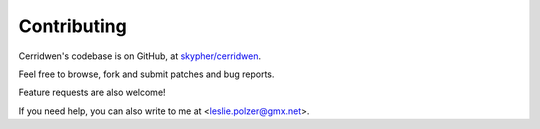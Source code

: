 Contributing
------------

Cerridwen's codebase is on GitHub, at `skypher/cerridwen`_.

.. _skypher/cerridwen: https://github.com/skypher/cerridwen

Feel free to browse, fork and submit patches and bug reports.

Feature requests are also welcome!

If you need help, you can also write to me at <leslie.polzer@gmx.net>.

